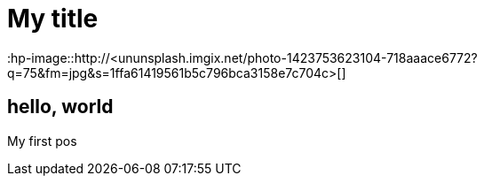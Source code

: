 = My title
:hp-image::http://<ununsplash.imgix.net/photo-1423753623104-718aaace6772?q=75&fm=jpg&s=1ffa61419561b5c796bca3158e7c704c>[]

== hello, world
My first pos